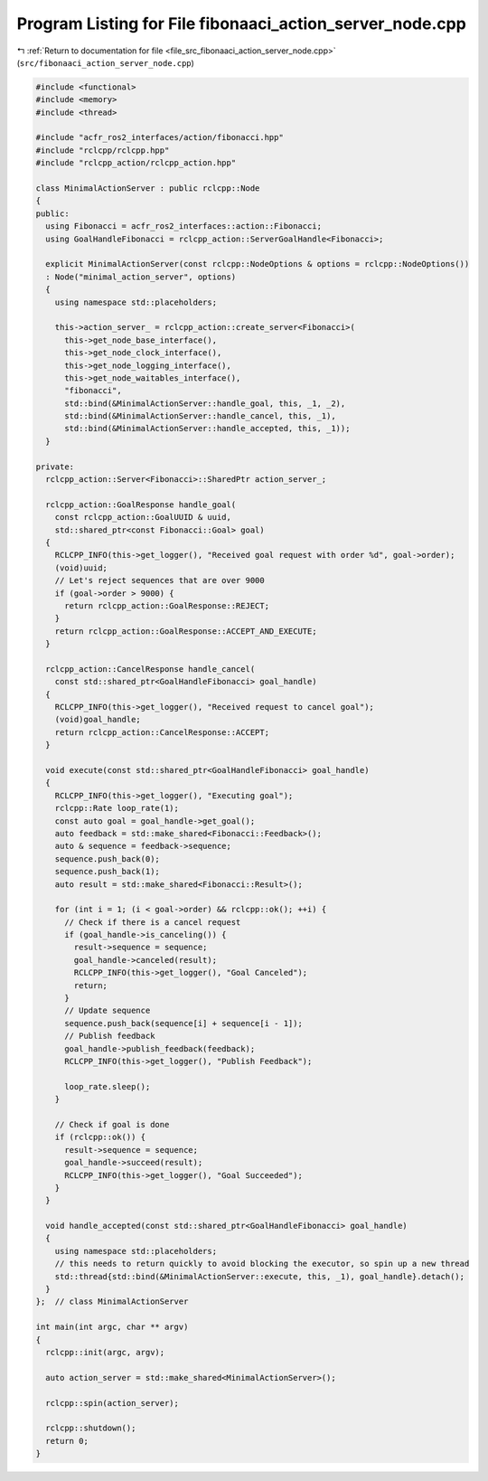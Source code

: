 
.. _program_listing_file_src_fibonaaci_action_server_node.cpp:

Program Listing for File fibonaaci_action_server_node.cpp
=========================================================

|exhale_lsh| :ref:`Return to documentation for file <file_src_fibonaaci_action_server_node.cpp>` (``src/fibonaaci_action_server_node.cpp``)

.. |exhale_lsh| unicode:: U+021B0 .. UPWARDS ARROW WITH TIP LEFTWARDS

.. code-block:: cpp

   #include <functional>
   #include <memory>
   #include <thread>
   
   #include "acfr_ros2_interfaces/action/fibonacci.hpp"
   #include "rclcpp/rclcpp.hpp"
   #include "rclcpp_action/rclcpp_action.hpp"
   
   class MinimalActionServer : public rclcpp::Node
   {
   public:
     using Fibonacci = acfr_ros2_interfaces::action::Fibonacci;
     using GoalHandleFibonacci = rclcpp_action::ServerGoalHandle<Fibonacci>;
   
     explicit MinimalActionServer(const rclcpp::NodeOptions & options = rclcpp::NodeOptions())
     : Node("minimal_action_server", options)
     {
       using namespace std::placeholders;
   
       this->action_server_ = rclcpp_action::create_server<Fibonacci>(
         this->get_node_base_interface(),
         this->get_node_clock_interface(),
         this->get_node_logging_interface(),
         this->get_node_waitables_interface(),
         "fibonacci",
         std::bind(&MinimalActionServer::handle_goal, this, _1, _2),
         std::bind(&MinimalActionServer::handle_cancel, this, _1),
         std::bind(&MinimalActionServer::handle_accepted, this, _1));
     }
   
   private:
     rclcpp_action::Server<Fibonacci>::SharedPtr action_server_;
   
     rclcpp_action::GoalResponse handle_goal(
       const rclcpp_action::GoalUUID & uuid,
       std::shared_ptr<const Fibonacci::Goal> goal)
     {
       RCLCPP_INFO(this->get_logger(), "Received goal request with order %d", goal->order);
       (void)uuid;
       // Let's reject sequences that are over 9000
       if (goal->order > 9000) {
         return rclcpp_action::GoalResponse::REJECT;
       }
       return rclcpp_action::GoalResponse::ACCEPT_AND_EXECUTE;
     }
   
     rclcpp_action::CancelResponse handle_cancel(
       const std::shared_ptr<GoalHandleFibonacci> goal_handle)
     {
       RCLCPP_INFO(this->get_logger(), "Received request to cancel goal");
       (void)goal_handle;
       return rclcpp_action::CancelResponse::ACCEPT;
     }
   
     void execute(const std::shared_ptr<GoalHandleFibonacci> goal_handle)
     {
       RCLCPP_INFO(this->get_logger(), "Executing goal");
       rclcpp::Rate loop_rate(1);
       const auto goal = goal_handle->get_goal();
       auto feedback = std::make_shared<Fibonacci::Feedback>();
       auto & sequence = feedback->sequence;
       sequence.push_back(0);
       sequence.push_back(1);
       auto result = std::make_shared<Fibonacci::Result>();
   
       for (int i = 1; (i < goal->order) && rclcpp::ok(); ++i) {
         // Check if there is a cancel request
         if (goal_handle->is_canceling()) {
           result->sequence = sequence;
           goal_handle->canceled(result);
           RCLCPP_INFO(this->get_logger(), "Goal Canceled");
           return;
         }
         // Update sequence
         sequence.push_back(sequence[i] + sequence[i - 1]);
         // Publish feedback
         goal_handle->publish_feedback(feedback);
         RCLCPP_INFO(this->get_logger(), "Publish Feedback");
   
         loop_rate.sleep();
       }
   
       // Check if goal is done
       if (rclcpp::ok()) {
         result->sequence = sequence;
         goal_handle->succeed(result);
         RCLCPP_INFO(this->get_logger(), "Goal Succeeded");
       }
     }
   
     void handle_accepted(const std::shared_ptr<GoalHandleFibonacci> goal_handle)
     {
       using namespace std::placeholders;
       // this needs to return quickly to avoid blocking the executor, so spin up a new thread
       std::thread{std::bind(&MinimalActionServer::execute, this, _1), goal_handle}.detach();
     }
   };  // class MinimalActionServer
   
   int main(int argc, char ** argv)
   {
     rclcpp::init(argc, argv);
   
     auto action_server = std::make_shared<MinimalActionServer>();
   
     rclcpp::spin(action_server);
   
     rclcpp::shutdown();
     return 0;
   }
